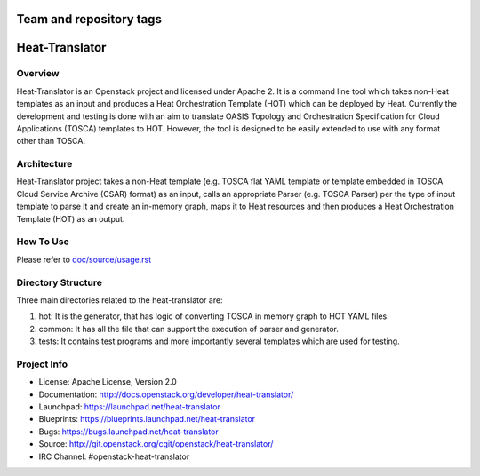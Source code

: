 ========================
Team and repository tags
========================

.. image:: http://governance.openstack.org/badges/heat-translator.svg
    :target: http://governance.openstack.org/reference/tags/index.html

.. Change things from this point on

===============
Heat-Translator
===============

Overview
--------

Heat-Translator is an Openstack project and licensed under Apache 2. It is a
command line tool which takes non-Heat templates as an input and produces a
Heat Orchestration Template (HOT) which can be deployed by Heat. Currently the
development and testing is done with an aim to translate OASIS Topology and
Orchestration Specification for Cloud Applications (TOSCA) templates to
HOT. However, the tool is designed to be easily extended to use with any
format other than TOSCA.

Architecture
------------

Heat-Translator project takes a non-Heat template (e.g. TOSCA flat YAML
template or template embedded in TOSCA Cloud Service Archive (CSAR) format) as
an input, calls an appropriate Parser (e.g. TOSCA Parser) per the type of input
template to parse it and create an in-memory graph, maps it to Heat resources
and then produces a Heat Orchestration Template (HOT) as an output.

How To Use
----------
Please refer to `doc/source/usage.rst <https://github.com/openstack/heat-translator/blob/master/doc/source/usage.rst>`_

Directory Structure
-------------------

Three main directories related to the heat-translator are:

1. hot: It is the generator, that has logic of converting TOSCA in memory graph to HOT YAML files.
2. common: It has all the file that can support the execution of parser and generator.
3. tests: It contains test programs and more importantly several templates which are used for testing.

Project Info
------------

* License: Apache License, Version 2.0
* Documentation: http://docs.openstack.org/developer/heat-translator/
* Launchpad: https://launchpad.net/heat-translator
* Blueprints: https://blueprints.launchpad.net/heat-translator
* Bugs: https://bugs.launchpad.net/heat-translator
* Source: http://git.openstack.org/cgit/openstack/heat-translator/
* IRC Channel: #openstack-heat-translator



